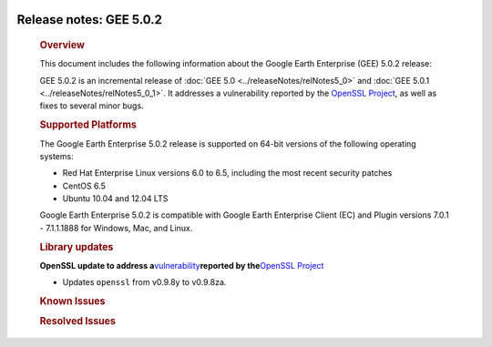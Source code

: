 |Google logo|

========================
Release notes: GEE 5.0.2
========================

   .. container:: content

      .. rubric:: Overview
      
      This document includes the following information about the Google
      Earth Enterprise (GEE) 5.0.2 release:

      GEE 5.0.2 is an incremental release of :doc:`GEE
      5.0 <../releaseNotes/relNotes5_0>` and :doc:`GEE
      5.0.1 <../releaseNotes/relNotes5_0_1>`. It addresses a
      vulnerability reported by the `OpenSSL
      Project <http://www.openssl.org/>`_, as well as fixes to
      several minor bugs.

      .. rubric:: Supported Platforms

      The Google Earth Enterprise 5.0.2 release is supported on
      64-bit versions of the following operating systems:

      -  Red Hat Enterprise Linux versions 6.0 to 6.5, including
         the most recent security patches
      -  CentOS 6.5
      -  Ubuntu 10.04 and 12.04 LTS

      Google Earth Enterprise 5.0.2 is compatible with Google
      Earth Enterprise Client (EC) and Plugin versions 7.0.1 -
      7.1.1.1888 for Windows, Mac, and Linux.

      .. rubric:: Library updates

      **OpenSSL update to address
      a**\ `vulnerability <http://www.openssl.org/news/vulnerabilities.html>`_\ **reported
      by the**\ `OpenSSL Project <http://www.openssl.org/>`_

      -  Updates ``openssl`` from v0.9.8y to v0.9.8za.

      .. rubric:: Known Issues

      .. list-table:: Known Issues
         :widths: 25 25 50
         :header-rows: 1

          * - Number
            - Description
            - Workaround
          * - 16701881
            - When attempting to set the maximum number of CPUs used for Fusion processing tasks, **geselectassetroot --numcpus** fails to update the value specified.
            - For GEE releases 5.0.0-5.0.2, the maximum number of CPUs can be set using the ``maxjobs`` option in ``/opt/google/etc/systemrc``. 

                #. Stop Fusion daemons:
                  ``sudo /etc/init.d /gefusion stop``
                #. Set ``maxjobs`` in ``/opt/google/etc/ systemrc``.  
                #. Start Fusion daemons: 
                  ``sudo /etc/init.d/gefusion start``

      .. rubric:: Resolved Issues

      .. list-table:: Resolved Issues
         :widths: 25 25 50
         :header-rows: 1

          * - Number
            - Description
            - Resolution
          * - 16187780
            - When attempting to import the **GDAL** library installed with ``/opt/google/gepython/Python-2.7.5/bin/python`` Python 2.7.5, from ``osgeo import gdal_array``, a traceback error occurs:
                ``ImportError: No module named _gdal_array``.
            - Fixed. The Python numpy library, which is required to load the ``gdal_array`` module, is now bundled with GEE Fusion.
          * - 11823150
            - When setting the maximum number of CPUs available for Fusion processes using the ``geselectassetroot --numcpus`` command, you cannot increase the value beyond 8.
            - Fixed. You can now set the maximum number of CPUs using the ``geselectassetroot --numcpus`` command to a maximum value of 64. You can verify the value you set using ``getop`` The default setting for the maximum value is 8. For more information, see :doc:`Running Fusion on a machine with multiple CPUs <../fusionAdministration/multipleCPUConfig>`.
          * - 15391728, 15386589, 15429155
            - Potential cross-site scripting vulnerabilities have been identified.
            - Fixed. Enhancements have been made to make GEE more secure.

.. |Google logo| image:: ../../art/common/googlelogo_color_260x88dp.png
   :width: 130px
   :height: 44px
